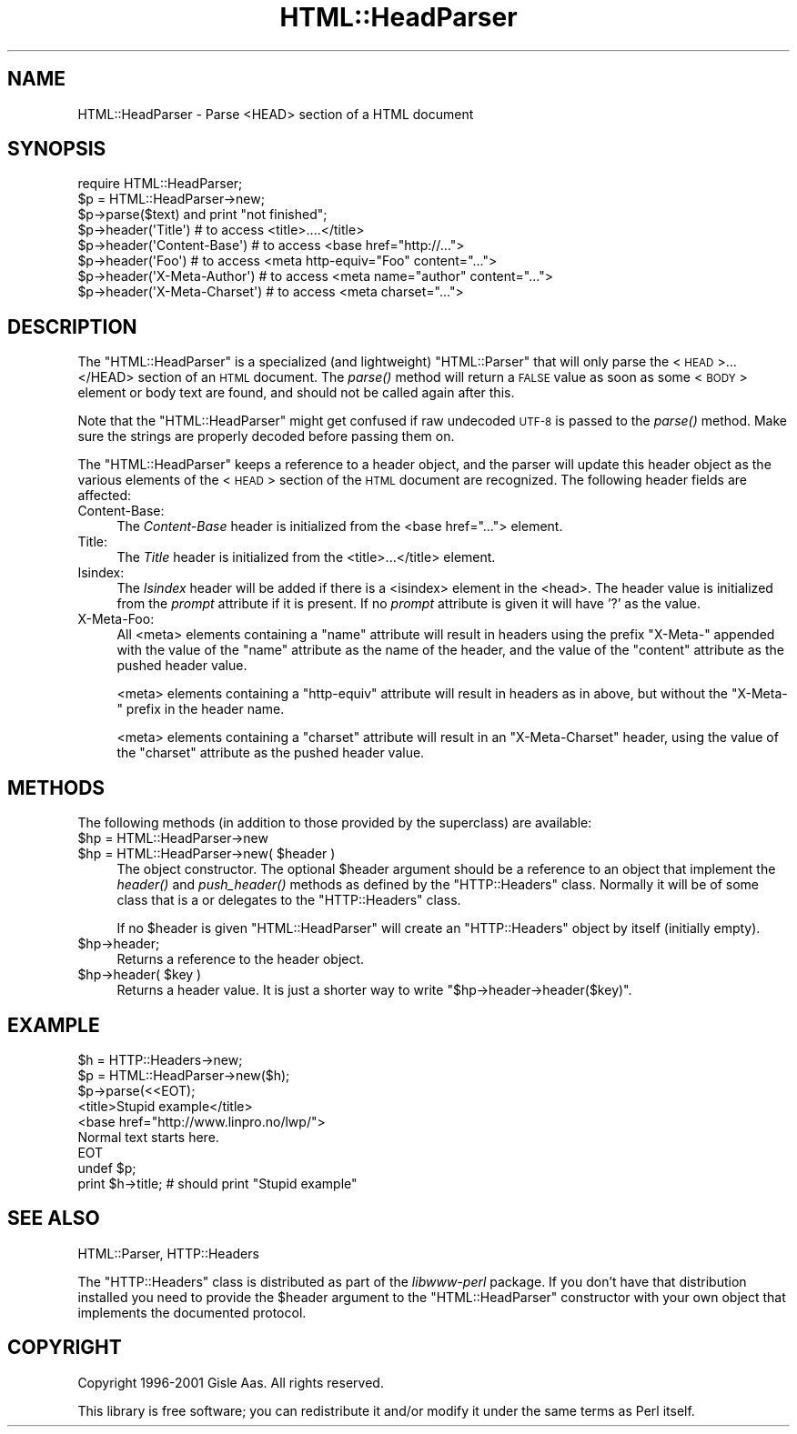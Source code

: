 .\" Automatically generated by Pod::Man 2.23 (Pod::Simple 3.14)
.\"
.\" Standard preamble:
.\" ========================================================================
.de Sp \" Vertical space (when we can't use .PP)
.if t .sp .5v
.if n .sp
..
.de Vb \" Begin verbatim text
.ft CW
.nf
.ne \\$1
..
.de Ve \" End verbatim text
.ft R
.fi
..
.\" Set up some character translations and predefined strings.  \*(-- will
.\" give an unbreakable dash, \*(PI will give pi, \*(L" will give a left
.\" double quote, and \*(R" will give a right double quote.  \*(C+ will
.\" give a nicer C++.  Capital omega is used to do unbreakable dashes and
.\" therefore won't be available.  \*(C` and \*(C' expand to `' in nroff,
.\" nothing in troff, for use with C<>.
.tr \(*W-
.ds C+ C\v'-.1v'\h'-1p'\s-2+\h'-1p'+\s0\v'.1v'\h'-1p'
.ie n \{\
.    ds -- \(*W-
.    ds PI pi
.    if (\n(.H=4u)&(1m=24u) .ds -- \(*W\h'-12u'\(*W\h'-12u'-\" diablo 10 pitch
.    if (\n(.H=4u)&(1m=20u) .ds -- \(*W\h'-12u'\(*W\h'-8u'-\"  diablo 12 pitch
.    ds L" ""
.    ds R" ""
.    ds C` ""
.    ds C' ""
'br\}
.el\{\
.    ds -- \|\(em\|
.    ds PI \(*p
.    ds L" ``
.    ds R" ''
'br\}
.\"
.\" Escape single quotes in literal strings from groff's Unicode transform.
.ie \n(.g .ds Aq \(aq
.el       .ds Aq '
.\"
.\" If the F register is turned on, we'll generate index entries on stderr for
.\" titles (.TH), headers (.SH), subsections (.SS), items (.Ip), and index
.\" entries marked with X<> in POD.  Of course, you'll have to process the
.\" output yourself in some meaningful fashion.
.ie \nF \{\
.    de IX
.    tm Index:\\$1\t\\n%\t"\\$2"
..
.    nr % 0
.    rr F
.\}
.el \{\
.    de IX
..
.\}
.\"
.\" Accent mark definitions (@(#)ms.acc 1.5 88/02/08 SMI; from UCB 4.2).
.\" Fear.  Run.  Save yourself.  No user-serviceable parts.
.    \" fudge factors for nroff and troff
.if n \{\
.    ds #H 0
.    ds #V .8m
.    ds #F .3m
.    ds #[ \f1
.    ds #] \fP
.\}
.if t \{\
.    ds #H ((1u-(\\\\n(.fu%2u))*.13m)
.    ds #V .6m
.    ds #F 0
.    ds #[ \&
.    ds #] \&
.\}
.    \" simple accents for nroff and troff
.if n \{\
.    ds ' \&
.    ds ` \&
.    ds ^ \&
.    ds , \&
.    ds ~ ~
.    ds /
.\}
.if t \{\
.    ds ' \\k:\h'-(\\n(.wu*8/10-\*(#H)'\'\h"|\\n:u"
.    ds ` \\k:\h'-(\\n(.wu*8/10-\*(#H)'\`\h'|\\n:u'
.    ds ^ \\k:\h'-(\\n(.wu*10/11-\*(#H)'^\h'|\\n:u'
.    ds , \\k:\h'-(\\n(.wu*8/10)',\h'|\\n:u'
.    ds ~ \\k:\h'-(\\n(.wu-\*(#H-.1m)'~\h'|\\n:u'
.    ds / \\k:\h'-(\\n(.wu*8/10-\*(#H)'\z\(sl\h'|\\n:u'
.\}
.    \" troff and (daisy-wheel) nroff accents
.ds : \\k:\h'-(\\n(.wu*8/10-\*(#H+.1m+\*(#F)'\v'-\*(#V'\z.\h'.2m+\*(#F'.\h'|\\n:u'\v'\*(#V'
.ds 8 \h'\*(#H'\(*b\h'-\*(#H'
.ds o \\k:\h'-(\\n(.wu+\w'\(de'u-\*(#H)/2u'\v'-.3n'\*(#[\z\(de\v'.3n'\h'|\\n:u'\*(#]
.ds d- \h'\*(#H'\(pd\h'-\w'~'u'\v'-.25m'\f2\(hy\fP\v'.25m'\h'-\*(#H'
.ds D- D\\k:\h'-\w'D'u'\v'-.11m'\z\(hy\v'.11m'\h'|\\n:u'
.ds th \*(#[\v'.3m'\s+1I\s-1\v'-.3m'\h'-(\w'I'u*2/3)'\s-1o\s+1\*(#]
.ds Th \*(#[\s+2I\s-2\h'-\w'I'u*3/5'\v'-.3m'o\v'.3m'\*(#]
.ds ae a\h'-(\w'a'u*4/10)'e
.ds Ae A\h'-(\w'A'u*4/10)'E
.    \" corrections for vroff
.if v .ds ~ \\k:\h'-(\\n(.wu*9/10-\*(#H)'\s-2\u~\d\s+2\h'|\\n:u'
.if v .ds ^ \\k:\h'-(\\n(.wu*10/11-\*(#H)'\v'-.4m'^\v'.4m'\h'|\\n:u'
.    \" for low resolution devices (crt and lpr)
.if \n(.H>23 .if \n(.V>19 \
\{\
.    ds : e
.    ds 8 ss
.    ds o a
.    ds d- d\h'-1'\(ga
.    ds D- D\h'-1'\(hy
.    ds th \o'bp'
.    ds Th \o'LP'
.    ds ae ae
.    ds Ae AE
.\}
.rm #[ #] #H #V #F C
.\" ========================================================================
.\"
.IX Title "HTML::HeadParser 3"
.TH HTML::HeadParser 3 "2011-10-16" "perl v5.12.4" "User Contributed Perl Documentation"
.\" For nroff, turn off justification.  Always turn off hyphenation; it makes
.\" way too many mistakes in technical documents.
.if n .ad l
.nh
.SH "NAME"
HTML::HeadParser \- Parse <HEAD> section of a HTML document
.SH "SYNOPSIS"
.IX Header "SYNOPSIS"
.Vb 3
\& require HTML::HeadParser;
\& $p = HTML::HeadParser\->new;
\& $p\->parse($text) and  print "not finished";
\&
\& $p\->header(\*(AqTitle\*(Aq)          # to access <title>....</title>
\& $p\->header(\*(AqContent\-Base\*(Aq)   # to access <base href="http://...">
\& $p\->header(\*(AqFoo\*(Aq)            # to access <meta http\-equiv="Foo" content="...">
\& $p\->header(\*(AqX\-Meta\-Author\*(Aq)  # to access <meta name="author" content="...">
\& $p\->header(\*(AqX\-Meta\-Charset\*(Aq) # to access <meta charset="...">
.Ve
.SH "DESCRIPTION"
.IX Header "DESCRIPTION"
The \f(CW\*(C`HTML::HeadParser\*(C'\fR is a specialized (and lightweight)
\&\f(CW\*(C`HTML::Parser\*(C'\fR that will only parse the <\s-1HEAD\s0>...</HEAD>
section of an \s-1HTML\s0 document.  The \fIparse()\fR method
will return a \s-1FALSE\s0 value as soon as some <\s-1BODY\s0> element or body
text are found, and should not be called again after this.
.PP
Note that the \f(CW\*(C`HTML::HeadParser\*(C'\fR might get confused if raw undecoded
\&\s-1UTF\-8\s0 is passed to the \fIparse()\fR method.  Make sure the strings are
properly decoded before passing them on.
.PP
The \f(CW\*(C`HTML::HeadParser\*(C'\fR keeps a reference to a header object, and the
parser will update this header object as the various elements of the
<\s-1HEAD\s0> section of the \s-1HTML\s0 document are recognized.  The following
header fields are affected:
.IP "Content-Base:" 4
.IX Item "Content-Base:"
The \fIContent-Base\fR header is initialized from the <base
href=\*(L"...\*(R"> element.
.IP "Title:" 4
.IX Item "Title:"
The \fITitle\fR header is initialized from the <title>...</title>
element.
.IP "Isindex:" 4
.IX Item "Isindex:"
The \fIIsindex\fR header will be added if there is a <isindex>
element in the <head>.  The header value is initialized from the
\&\fIprompt\fR attribute if it is present.  If no \fIprompt\fR attribute is
given it will have '?' as the value.
.IP "X\-Meta-Foo:" 4
.IX Item "X-Meta-Foo:"
All <meta> elements containing a \f(CW\*(C`name\*(C'\fR attribute will result in
headers using the prefix \f(CW\*(C`X\-Meta\-\*(C'\fR appended with the value of the
\&\f(CW\*(C`name\*(C'\fR attribute as the name of the header, and the value of the
\&\f(CW\*(C`content\*(C'\fR attribute as the pushed header value.
.Sp
<meta> elements containing a \f(CW\*(C`http\-equiv\*(C'\fR attribute will result
in headers as in above, but without the \f(CW\*(C`X\-Meta\-\*(C'\fR prefix in the
header name.
.Sp
<meta> elements containing a \f(CW\*(C`charset\*(C'\fR attribute will result in
an \f(CW\*(C`X\-Meta\-Charset\*(C'\fR header, using the value of the \f(CW\*(C`charset\*(C'\fR
attribute as the pushed header value.
.SH "METHODS"
.IX Header "METHODS"
The following methods (in addition to those provided by the
superclass) are available:
.ie n .IP "$hp = HTML::HeadParser\->new" 4
.el .IP "\f(CW$hp\fR = HTML::HeadParser\->new" 4
.IX Item "$hp = HTML::HeadParser->new"
.PD 0
.ie n .IP "$hp = HTML::HeadParser\->new( $header )" 4
.el .IP "\f(CW$hp\fR = HTML::HeadParser\->new( \f(CW$header\fR )" 4
.IX Item "$hp = HTML::HeadParser->new( $header )"
.PD
The object constructor.  The optional \f(CW$header\fR argument should be a
reference to an object that implement the \fIheader()\fR and \fIpush_header()\fR
methods as defined by the \f(CW\*(C`HTTP::Headers\*(C'\fR class.  Normally it will be
of some class that is a or delegates to the \f(CW\*(C`HTTP::Headers\*(C'\fR class.
.Sp
If no \f(CW$header\fR is given \f(CW\*(C`HTML::HeadParser\*(C'\fR will create an
\&\f(CW\*(C`HTTP::Headers\*(C'\fR object by itself (initially empty).
.ie n .IP "$hp\->header;" 4
.el .IP "\f(CW$hp\fR\->header;" 4
.IX Item "$hp->header;"
Returns a reference to the header object.
.ie n .IP "$hp\->header( $key )" 4
.el .IP "\f(CW$hp\fR\->header( \f(CW$key\fR )" 4
.IX Item "$hp->header( $key )"
Returns a header value.  It is just a shorter way to write
\&\f(CW\*(C`$hp\->header\->header($key)\*(C'\fR.
.SH "EXAMPLE"
.IX Header "EXAMPLE"
.Vb 9
\& $h = HTTP::Headers\->new;
\& $p = HTML::HeadParser\->new($h);
\& $p\->parse(<<EOT);
\& <title>Stupid example</title>
\& <base href="http://www.linpro.no/lwp/">
\& Normal text starts here.
\& EOT
\& undef $p;
\& print $h\->title;   # should print "Stupid example"
.Ve
.SH "SEE ALSO"
.IX Header "SEE ALSO"
HTML::Parser, HTTP::Headers
.PP
The \f(CW\*(C`HTTP::Headers\*(C'\fR class is distributed as part of the
\&\fIlibwww-perl\fR package.  If you don't have that distribution installed
you need to provide the \f(CW$header\fR argument to the \f(CW\*(C`HTML::HeadParser\*(C'\fR
constructor with your own object that implements the documented
protocol.
.SH "COPYRIGHT"
.IX Header "COPYRIGHT"
Copyright 1996\-2001 Gisle Aas. All rights reserved.
.PP
This library is free software; you can redistribute it and/or
modify it under the same terms as Perl itself.
